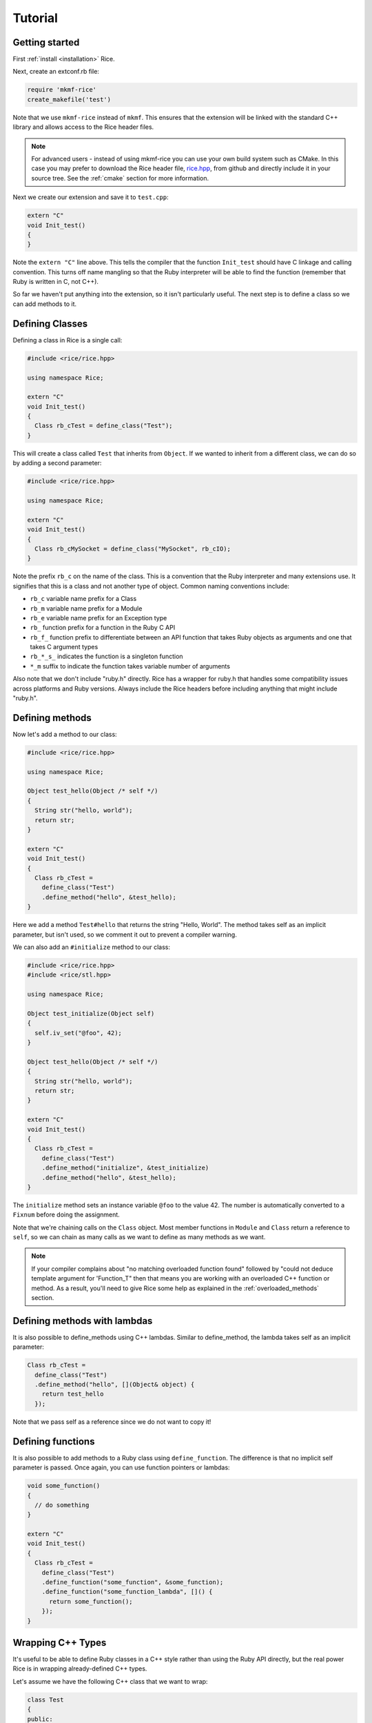 .. _tutorial:

========
Tutorial
========

Getting started
---------------

First :ref:`install <installation>` Rice.

Next, create an extconf.rb file:

.. code-block:: ruby

  require 'mkmf-rice'
  create_makefile('test')

Note that we use ``mkmf-rice`` instead of ``mkmf``. This ensures that the extension will be linked with the standard C++ library and allows access to the Rice header files.

.. note::
  For advanced users - instead of using mkmf-rice you can use your own build system such as CMake. In this case you may prefer to download the Rice header file, `rice.hpp <https://github.com/ruby-rice/rice/blob/master/include/rice/rice.hpp>`_, from github and directly include it in your source tree. See the :ref:`cmake` section for more information.
  
Next we create our extension and save it to ``test.cpp``:

.. code-block:: cpp

  extern "C"
  void Init_test()
  {
  }

Note the ``extern "C"`` line above. This tells the compiler that the function ``Init_test`` should have C linkage and calling convention. This turns off name mangling so that the Ruby interpreter will be able to find the function (remember that Ruby is written in C, not C++).

So far we haven't put anything into the extension, so it isn't particularly useful. The next step is to define a class so we can add methods to it.

Defining Classes
----------------

Defining a class in Rice is a single call:

.. code-block:: cpp

  #include <rice/rice.hpp>

  using namespace Rice;

  extern "C"
  void Init_test()
  {
    Class rb_cTest = define_class("Test");
  }

This will create a class called ``Test`` that inherits from ``Object``. If we wanted to inherit from a different class, we can do so by adding a second parameter:

.. code-block:: cpp

  #include <rice/rice.hpp>

  using namespace Rice;

  extern "C"
  void Init_test()
  {
    Class rb_cMySocket = define_class("MySocket", rb_cIO);
  }

Note the prefix ``rb_c`` on the name of the class. This is a convention that the Ruby interpreter and many extensions use. It signifies that this is a class and not another type of object. Common naming conventions include:

* ``rb_c`` variable name prefix for a Class
* ``rb_m`` variable name prefix for a Module
* ``rb_e`` variable name prefix for an Exception type
* ``rb_``  function prefix for a function in the Ruby C API
* ``rb_f_`` function prefix to differentiate between an API function that takes Ruby objects as arguments and one that takes C argument types
* ``rb_*_s_`` indicates the function is a singleton function
* ``*_m`` suffix to indicate the function takes variable number of arguments

Also note that we don't include "ruby.h" directly. Rice has a wrapper for ruby.h that handles some compatibility issues across platforms and Ruby versions. Always include the Rice headers before including anything that might include "ruby.h".

.. _Defining Methods:

Defining methods
----------------

Now let's add a method to our class:

.. code-block:: cpp

  #include <rice/rice.hpp>

  using namespace Rice;

  Object test_hello(Object /* self */)
  {
    String str("hello, world");
    return str;
  }

  extern "C"
  void Init_test()
  {
    Class rb_cTest =
      define_class("Test")
      .define_method("hello", &test_hello);
  }

Here we add a method ``Test#hello`` that returns the string "Hello, World". The method takes self as an implicit parameter, but isn't used, so we comment it out to prevent a compiler warning.

We can also add an ``#initialize`` method to our class:

.. code-block:: cpp

  #include <rice/rice.hpp>
  #include <rice/stl.hpp>

  using namespace Rice;

  Object test_initialize(Object self)
  {
    self.iv_set("@foo", 42);
  }

  Object test_hello(Object /* self */)
  {
    String str("hello, world");
    return str;
  }

  extern "C"
  void Init_test()
  {
    Class rb_cTest =
      define_class("Test")
      .define_method("initialize", &test_initialize)
      .define_method("hello", &test_hello);
  }

The ``initialize`` method sets an instance variable ``@foo`` to the value 42. The number is automatically converted to a ``Fixnum`` before doing the assignment.

Note that we're chaining calls on the ``Class`` object. Most member functions in ``Module`` and ``Class`` return a reference to ``self``, so we can chain as many calls as we want to define as many methods as we want.

.. note::
   If your compiler complains about "no matching overloaded function found" followed by "could not deduce template argument for 'Function_T" then that means you are working with an overloaded C++ function or method. As a result, you'll need to give Rice some help as explained in the :ref:`overloaded_methods` section.

Defining methods with lambdas
-----------------------------

It is also possible to define_methods using C++ lambdas. Similar to define_method, the lambda takes self as an implicit parameter:

.. code-block:: cpp

  Class rb_cTest =
    define_class("Test")
    .define_method("hello", [](Object& object) {
      return test_hello
    });

Note that we pass self as a reference since we do not want to copy it!

Defining functions
------------------

It is also possible to add methods to a Ruby class using ``define_function``. The difference is that no implicit self parameter is passed. Once again, you can use function pointers
or lambdas:

.. code-block:: cpp

  void some_function()
  {
    // do something
  }

  extern "C"
  void Init_test()
  {
    Class rb_cTest =
      define_class("Test")
      .define_function("some_function", &some_function);
      .define_function("some_function_lambda", []() {
        return some_function();
      });
  }

Wrapping C++ Types
------------------

It's useful to be able to define Ruby classes in a C++ style rather than using the Ruby API directly, but the real power Rice is in wrapping already-defined C++ types.

Let's assume we have the following C++ class that we want to wrap:

.. code-block:: cpp

  class Test
  {
  public:
    static std::string static_hello();
  public:
    Test();
    std::string hello();
  };

This is a C++ version of the Ruby class we just created in the previous section. To wrap it:

.. code-block:: cpp

  #include <rice/rice.hpp>
  #include <rice/stl.hpp>

  using namespace Rice;

  extern "C"
  void Init_test()
  {
    Data_Type<Test> rb_cTest =
      define_class<Test>("Test")
      .define_constructor(Constructor<Test>())
      .define_singleton_function("static_hello", &Test::static_hello)
      .define_method("hello", &Test::hello);
  }

In this example we use ``Data_Type<>`` instead of ``Class`` and the template version of ``define_class()`` instead of the non-template version. This creates a binding in the Rice library between the Ruby class ``Test`` and the C++ class Test.

Next, we define a function ``static_hello`` that is implemented by a C++ static member function. Since static functions are not tied to a specific object, there is no self parameter. Therefore we use ``define_singleton_function`` instead of ``define_method``.

Last, we define a method ``hello`` that is implemented by a C++ member function. When Ruby calls this function, instead of passing an implicit self parameter, Rice is smart enough to direct the call to the correct C++ Test instance.

Defining attributes
-------------------
C++ structures, and sometimes classes, often have public member variables that store data. Rice makes it easy to wrap these member variables via the use of ``define_attr``:

.. code-block:: cpp

  struct MyStruct
  {
    int readOnly = 0;
    int writeOnly = 0;
    int readWrite = 0;
  };

  Data_Type<MyStruct> rb_cMyStrut =
    define_class<MyStruct>("MyStruct")
    .define_constructor(Constructor<MyStruct>())
    .define_attr("read_only",  &MyStruct::readOnly, Rice::AttrAccess::Read)
    .define_attr("write_only", &MyStruct::writeOnly, Rice::AttrAccess::Write)
    .define_attr("read_write", &MyStruct::readWrite);
  }

Notice the use of ``Rice::AttrAccess::Read`` to define read-only attributes and ``Rice::AttrAccess::Write`` for write-only attributes. If you do not specify an AttrAccess value then Rice make the attribute readable and writable.

These attributes can then be accessed in the expected way in Ruby:

.. code-block:: ruby

  my_struct = MyStruct.new
  a = my_struct.read_only
  my_struct.write_only = 5
  my_struct.read_write = 10
  b = my_struct.read_write

Similarly, you can wrap static members via the use of ``define_singleton_attr``:

.. code-block:: cpp

  struct MyStruct
  {
    static int readOnly = 0;
    static int writeOnly = 0;
    static int readWrite = 0;
  };

  Data_Type<MyStruct> rb_cMyStrut =
    define_class<MyStruct>("MyStruct")
    .define_constructor(Constructor<MyStruct>())
    .define_singleton_attr("read_only", &MyStruct::readOnly, Rice::AttrAccess::Read)
    .define_singleton_attr("write_only", &MyStruct::writeOnly, Rice::AttrAccess::Write)
    .define_singleton_attr("read_write", &MyStruct::readWrite);
  }

These attributes can then be accessed in the expected way in Ruby:

.. code-block:: ruby

  a = MyStruct.read_only
  MyStruct.write_only = 5
  MyStruct.read_write = 10
  b = MyStruct.read_write


Type conversions
----------------

Rice is smart enough to convert between most Ruby and C++ objects. Let's look again at our example class:

.. code-block:: cpp

  class Test
  {
  public:
    Test();
    std::string hello();
  };

When we wrote our class, we never wrote a single line of code to convert
the ``std::string`` returned by ``hello()`` into a Ruby type. Nevertheless, the
conversion works. When we write:

.. code-block:: ruby

  test = Test.new
  puts test.hello

We get the expected result.

Rice includes default specializations for many C++ types. To define your own conversion, please refer to the :doc:`Type Conversions <bindings/type_conversions>` section.

Conversions for wrapped C++ types
---------------------------------

Take another look at the wrapper we wrote for the ``Test`` class:

.. code-block:: cpp

  extern "C"
  void Init_test()
  {
    Data_Type<Test> rb_cTest =
      define_class<Test>("Test")
      .define_constructor(Constructor<Test>())
      .define_method("hello", &Test::hello);
  }

When we called ``define_class<Test>``, it created a Class for us and automatically registered the new Class with the type system.

The ``Data_Object`` class can be used to wrap a C++ object in a Ruby object:

.. code-block:: cpp

  Data_Object<Foo> obj(new Foo);

We can then convert it back to C++:

.. code-block:: cpp

  Foo *f = detail::From_Ruby<Foo *>::convert(obj);

The ``Data_Object`` class is a wrapper for the ``TypedData_Wrap_Struct`` and the ``TypedData_Get_Struct`` macros in C extensions. It can be used to wrap or unwrap any class that has been previously defined using a ``Data_Type``.

A ``Data_Object`` functions like a smart pointer:

.. code-block:: cpp

  Data_Object<Foo> foo(obj);
  foo->foo();
  std::cout << *foo << std::endl;

Like a ``VALUE`` or an ``Object``, data stored in a ``Data_Object`` will be marked by the garbage collector as long as the ``Data_Object`` is on the stack.

Last, ``Data_Object`` inherits from ``Object``, so any Object member functions work with ``Data_Object``:

.. code-block:: cpp

  Object object_id = obj.call("object_id");
  std::cout << object_id << std::endl;


Exceptions
----------
Rice automatically handles exceptions. For example, suppose a member function of our example class can throw an exception:

.. code-block:: cpp

  class MyException
    : public std::exception
  {
  };

  class Test
  {
  public:
    Test();
    std::string hello();
    void error();
  };

  extern "C"
  void Init_test()
  {
    Data_Type<Test> rb_cTest =
      define_class<Test>("Test")
      .define_constructor(Constructor<Test>())
      .define_method("hello", &Test::hello)
      .define_method("error", &Test::error);
  }

When we call the ``error`` function from Ruby, C++ will raise an exception. Rice will catch the exception and convert it into a Ruby exception:

.. code-block:: ruby

  test = Test.new
  begin
    test.error()
  rescue => e
    ..
  end

For more information about exceptions please refer to the :ref:`Exceptions` section.

